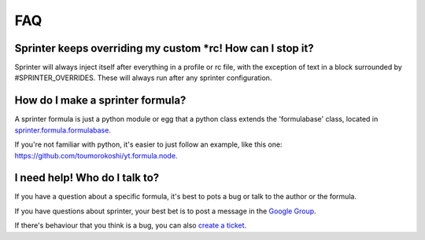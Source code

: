 FAQ
===

Sprinter keeps overriding my custom *rc! How can I stop it?
-----------------------------------------------------------

Sprinter will always inject itself after everything in a profile or rc
file, with the exception of text in a block surrounded by
#SPRINTER_OVERRIDES. These will always run after any sprinter
configuration.

How do I make a sprinter formula?
---------------------------------

A sprinter formula is just a python module or egg that a python class
extends the 'formulabase' class, located in
`sprinter.formula.formulabase
<https://github.com/toumorokoshi/sprinter/blob/develop/sprinter/formulabase.py>`_.

If you're not familiar with python, it's easier to just follow an
example, like this one: https://github.com/toumorokoshi/yt.formula.node.

I need help! Who do I talk to?
------------------------------

If you have a question about a specific formula, it's best to pots a bug or talk to the author or the formula.

If you have questions about sprinter, your best bet is to post a message in the
`Google Group
<https://groups.google.com/forum/#!forum/sprinter-dev>`_.

If there's behaviour that you think is a bug, you can also
`create a ticket <https://github.com/toumorokoshi/sprinter/issues?state=open>`_.
